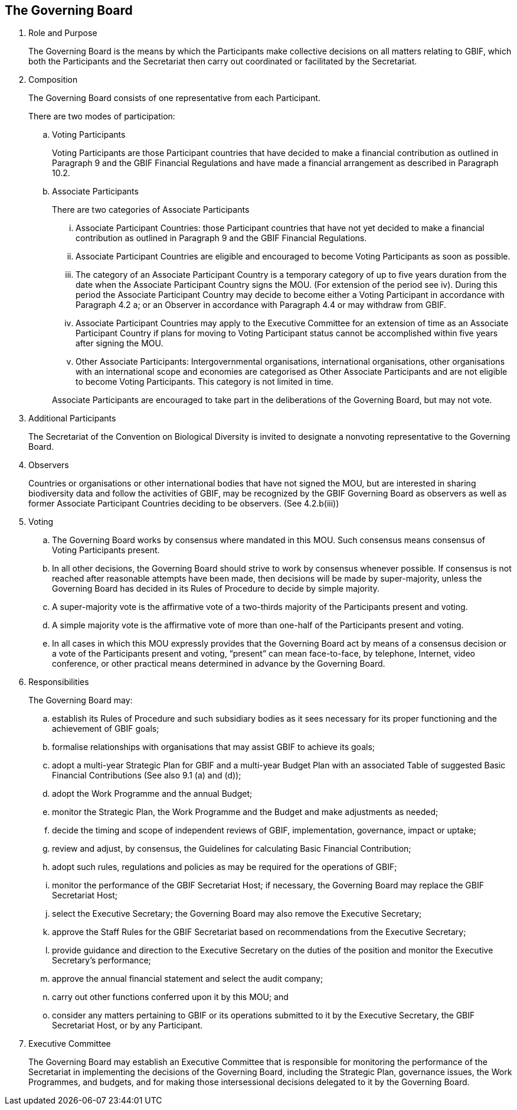== The Governing Board

. Role and Purpose
+
The Governing Board is the means by which the Participants make collective decisions
on all matters relating to GBIF, which both the Participants and the Secretariat then
carry out coordinated or facilitated by the Secretariat.

. Composition
+
The Governing Board consists of one representative from each Participant.
+
There are two modes of participation:
+
--
[loweralpha]
. Voting Participants
+
Voting Participants are those Participant countries that have decided to make
a financial contribution as outlined in Paragraph 9 and the GBIF Financial
Regulations and have made a financial arrangement as described in Paragraph
10.2.
. Associate Participants
+
There are two categories of Associate Participants
+
[lowerroman]
.. Associate Participant Countries: those Participant countries that have not
yet decided to make a financial contribution as outlined in Paragraph 9 and
the GBIF Financial Regulations.
.. Associate Participant Countries are eligible and encouraged to become
Voting Participants as soon as possible.
.. The category of an Associate Participant Country is a temporary category of
up to five years duration from the date when the Associate Participant
Country signs the MOU. (For extension of the period see iv). During this
period the Associate Participant Country may decide to become either a
Voting Participant in accordance with Paragraph 4.2 a; or an Observer in
accordance with Paragraph 4.4 or may withdraw from GBIF.
.. Associate Participant Countries may apply to the Executive Committee for
an extension of time as an Associate Participant Country if plans for moving
to Voting Participant status cannot be accomplished within five years after
signing the MOU.
.. Other Associate Participants: Intergovernmental organisations, international
organisations, other organisations with an international scope and
economies are categorised as Other Associate Participants and are not
eligible to become Voting Participants. This category is not limited in time.

+
Associate Participants are encouraged to take part in the deliberations of the
Governing Board, but may not vote.
--

. Additional Participants
+
The Secretariat of the Convention on Biological Diversity is invited to designate a nonvoting representative to the Governing Board.

. Observers
+
Countries or organisations or other international bodies that have not signed the MOU,
but are interested in sharing biodiversity data and follow the activities of GBIF, may
be recognized by the GBIF Governing Board as observers as well as former Associate
Participant Countries deciding to be observers. (See 4.2.b(iii))

. Voting
+
--
[loweralpha]
. The Governing Board works by consensus where mandated in this MOU. Such
consensus means consensus of Voting Participants present.
. In all other decisions, the Governing Board should strive to work by consensus
whenever possible. If consensus is not reached after reasonable attempts have
been made, then decisions will be made by super-majority, unless the Governing
Board has decided in its Rules of Procedure to decide by simple majority.
. A super-majority vote is the affirmative vote of a two-thirds majority of the
Participants present and voting.
. A simple majority vote is the affirmative vote of more than one-half of the
Participants present and voting.
. In all cases in which this MOU expressly provides that the Governing Board act by
means of a consensus decision or a vote of the Participants present and voting,
“present” can mean face-to-face, by telephone, Internet, video conference, or
other practical means determined in advance by the Governing Board.
--

. Responsibilities
+
The Governing Board may:
+
--
[loweralpha]
. establish its Rules of Procedure and such subsidiary bodies as it sees necessary for
its proper functioning and the achievement of GBIF goals;
. formalise relationships with organisations that may assist GBIF to achieve its goals;
. adopt a multi-year Strategic Plan for GBIF and a multi-year Budget Plan with an
associated Table of suggested Basic Financial Contributions (See also 9.1 (a) and
(d));
. adopt the Work Programme and the annual Budget;
. monitor the Strategic Plan, the Work Programme and the Budget and make
adjustments as needed;
. decide the timing and scope of independent reviews of GBIF, implementation,
governance, impact or uptake;
. review and adjust, by consensus, the Guidelines for calculating Basic Financial
Contribution;
. adopt such rules, regulations and policies as may be required for the operations of
GBIF;
. monitor the performance of the GBIF Secretariat Host; if necessary, the Governing
Board may replace the GBIF Secretariat Host;
. select the Executive Secretary; the Governing Board may also remove the
Executive Secretary;
. approve the Staff Rules for the GBIF Secretariat based on recommendations from
the Executive Secretary;
. provide guidance and direction to the Executive Secretary on the duties of the
position and monitor the Executive Secretary’s performance;
. approve the annual financial statement and select the audit company;
. carry out other functions conferred upon it by this MOU; and
. consider any matters pertaining to GBIF or its operations submitted to it by the
Executive Secretary, the GBIF Secretariat Host, or by any Participant.
--

. Executive Committee
+
The Governing Board may establish an Executive Committee that is responsible for
monitoring the performance of the Secretariat in implementing the decisions of the
Governing Board, including the Strategic Plan, governance issues, the Work
Programmes, and budgets, and for making those intersessional decisions delegated to
it by the Governing Board.
